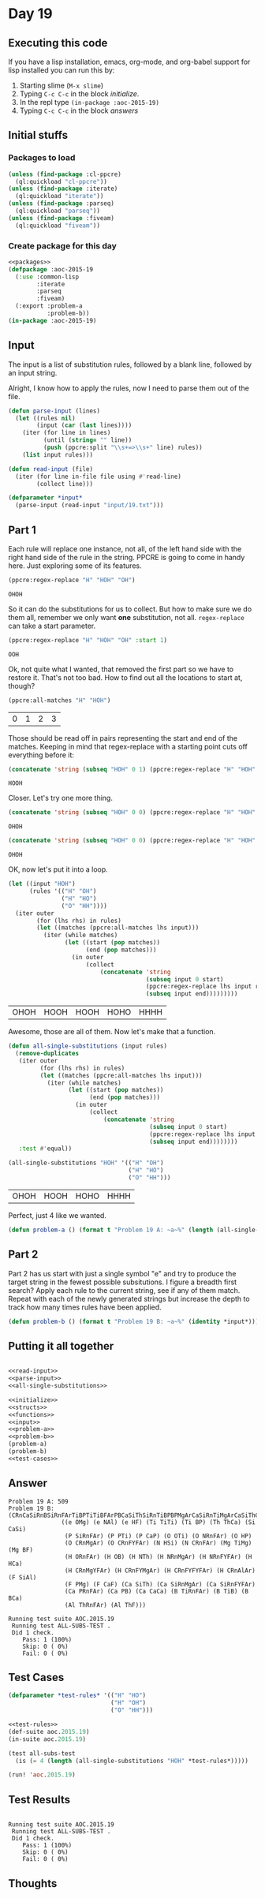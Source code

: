 #+STARTUP: indent contents
#+OPTIONS: num:nil toc:nil
* Day 19
** Executing this code
If you have a lisp installation, emacs, org-mode, and org-babel
support for lisp installed you can run this by:
1. Starting slime (=M-x slime=)
2. Typing =C-c C-c= in the block [[initialize][initialize]].
3. In the repl type =(in-package :aoc-2015-19)=
4. Typing =C-c C-c= in the block [[answers][answers]]
** Initial stuffs
*** Packages to load
#+NAME: packages
#+BEGIN_SRC lisp :results silent
  (unless (find-package :cl-ppcre)
    (ql:quickload "cl-ppcre"))
  (unless (find-package :iterate)
    (ql:quickload "iterate"))
  (unless (find-package :parseq)
    (ql:quickload "parseq"))
  (unless (find-package :fiveam)
    (ql:quickload "fiveam"))
#+END_SRC
*** Create package for this day
#+NAME: initialize
#+BEGIN_SRC lisp :noweb yes :results silent
  <<packages>>
  (defpackage :aoc-2015-19
    (:use :common-lisp
          :iterate
          :parseq
          :fiveam)
    (:export :problem-a
             :problem-b))
  (in-package :aoc-2015-19)
#+END_SRC
** Input
The input is a list of substitution rules, followed by a blank line,
followed by an input string.

Alright, I know how to apply the rules, now I need to parse them out
of the file.
#+NAME: parse-input
#+BEGIN_SRC lisp :results silent
  (defun parse-input (lines)
    (let ((rules nil)
          (input (car (last lines))))
      (iter (for line in lines)
            (until (string= "" line))
            (push (ppcre:split "\\s+=>\\s+" line) rules))
      (list input rules)))
#+END_SRC
#+NAME: read-input
#+BEGIN_SRC lisp :results silent
  (defun read-input (file)
    (iter (for line in-file file using #'read-line)
          (collect line)))
#+END_SRC
#+NAME: input
#+BEGIN_SRC lisp :noweb yes :results silent
  (defparameter *input*
    (parse-input (read-input "input/19.txt")))
#+END_SRC
** Part 1
Each rule will replace one instance, not all, of the left hand side
with the right hand side of the rule in the string. PPCRE is going to
come in handy here. Just exploring some of its features.
#+BEGIN_SRC lisp :exports both
  (ppcre:regex-replace "H" "HOH" "OH")
#+END_SRC

#+RESULTS:
: OHOH

So it can do the substitutions for us to collect. But how to make sure
we do them all, remember we only want *one* substitution, not
all. =regex-replace= can take a start parameter.
#+BEGIN_SRC lisp :exports both
  (ppcre:regex-replace "H" "HOH" "OH" :start 1)
#+END_SRC

#+RESULTS:
: OOH

Ok, not quite what I wanted, that removed the first part so we have to
restore it. That's not too bad. How to find out all the locations to
start at, though?

#+BEGIN_SRC lisp :exports both
  (ppcre:all-matches "H" "HOH")
#+END_SRC

#+RESULTS:
| 0 | 1 | 2 | 3 |

Those should be read off in pairs representing the start and end of
the matches. Keeping in mind that regex-replace with a starting point
cuts off everything before it:

#+BEGIN_SRC lisp :exports both
  (concatenate 'string (subseq "HOH" 0 1) (ppcre:regex-replace "H" "HOH" "OH" :start 1))
#+END_SRC

#+RESULTS:
: HOOH

Closer. Let's try one more thing.
#+BEGIN_SRC lisp :exports both
  (concatenate 'string (subseq "HOH" 0 0) (ppcre:regex-replace "H" "HOH" "OH" :start 0))
#+END_SRC

#+RESULTS:
: OHOH

#+BEGIN_SRC lisp :exports both
  (concatenate 'string (subseq "HOH" 0 0) (ppcre:regex-replace "H" "HOH" "OH" :start 0 :end 1) (subseq "HOH" 1))
#+END_SRC

#+RESULTS:
: OHOH

OK, now let's put it into a loop.
#+BEGIN_SRC lisp :exports both
  (let ((input "HOH")
        (rules '(("H" "OH")
                 ("H" "HO")
                 ("O" "HH"))))
    (iter outer
          (for (lhs rhs) in rules)
          (let ((matches (ppcre:all-matches lhs input)))
            (iter (while matches)
                  (let ((start (pop matches))
                        (end (pop matches)))
                    (in outer
                        (collect
                            (concatenate 'string
                                         (subseq input 0 start)
                                         (ppcre:regex-replace lhs input rhs :start start :end end)
                                         (subseq input end)))))))))
#+END_SRC

#+RESULTS:
| OHOH | HOOH | HOOH | HOHO | HHHH |

Awesome, those are all of them. Now let's make that a function.

#+NAME: all-single-substitutions
#+BEGIN_SRC lisp :results silent
  (defun all-single-substitutions (input rules)
    (remove-duplicates
     (iter outer
           (for (lhs rhs) in rules)
           (let ((matches (ppcre:all-matches lhs input)))
             (iter (while matches)
                   (let ((start (pop matches))
                         (end (pop matches)))
                     (in outer
                         (collect
                             (concatenate 'string
                                          (subseq input 0 start)
                                          (ppcre:regex-replace lhs input rhs :start start :end end)
                                          (subseq input end))))))))
     :test #'equal))
#+END_SRC

#+BEGIN_SRC lisp :exports both
  (all-single-substitutions "HOH" '(("H" "OH")
                                    ("H" "HO")
                                    ("O" "HH")))
#+END_SRC

#+RESULTS:
| OHOH | HOOH | HOHO | HHHH |

Perfect, just 4 like we wanted.

#+NAME: problem-a
#+BEGIN_SRC lisp :noweb yes :results silent
  (defun problem-a () (format t "Problem 19 A: ~a~%" (length (all-single-substitutions (car *input*) (cadr *input*)))))
#+END_SRC
** Part 2
Part 2 has us start with just a single symbol "e" and try to produce
the target string in the fewest possible subsitutions. I figure a
breadth first search? Apply each rule to the current string, see if
any of them match. Repeat with each of the newly generated strings but
increase the depth to track how many times rules have been applied.
#+NAME: problem-b
#+BEGIN_SRC lisp :noweb yes :results silent
  (defun problem-b () (format t "Problem 19 B: ~a~%" (identity *input*)))
#+END_SRC
** Putting it all together
#+NAME: structs
#+BEGIN_SRC lisp :noweb yes :results silent

#+END_SRC
#+NAME: functions
#+BEGIN_SRC lisp :noweb yes :results silent
  <<read-input>>
  <<parse-input>>
  <<all-single-substitutions>>
#+END_SRC
#+NAME: answers
#+BEGIN_SRC lisp :results output :exports both :noweb yes :tangle 2015.19.lisp
  <<initialize>>
  <<structs>>
  <<functions>>
  <<input>>
  <<problem-a>>
  <<problem-b>>
  (problem-a)
  (problem-b)
  <<test-cases>>
#+END_SRC
** Answer
#+RESULTS: answers
#+begin_example
Problem 19 A: 509
Problem 19 B: (CRnCaSiRnBSiRnFArTiBPTiTiBFArPBCaSiThSiRnTiBPBPMgArCaSiRnTiMgArCaSiThCaSiRnFArRnSiRnFArTiTiBFArCaCaSiRnSiThCaCaSiRnMgArFYSiRnFYCaFArSiThCaSiThPBPTiMgArCaPRnSiAlArPBCaCaSiRnFYSiThCaRnFArArCaCaSiRnPBSiRnFArMgYCaCaCaCaSiThCaCaSiAlArCaCaSiRnPBSiAlArBCaCaCaCaSiThCaPBSiThPBPBCaSiRnFYFArSiThCaSiRnFArBCaCaSiRnFYFArSiThCaPBSiThCaSiRnPMgArRnFArPTiBCaPRnFArCaCaCaCaSiRnCaCaSiRnFYFArFArBCaSiThFArThSiThSiRnTiRnPMgArFArCaSiThCaPBCaSiRnBFArCaCaPRnCaCaPMgArSiRnFYFArCaSiThRnPBPMgAr
               ((e OMg) (e NAl) (e HF) (Ti TiTi) (Ti BP) (Th ThCa) (Si CaSi)
                (P SiRnFAr) (P PTi) (P CaP) (O OTi) (O NRnFAr) (O HP)
                (O CRnMgAr) (O CRnFYFAr) (N HSi) (N CRnFAr) (Mg TiMg) (Mg BF)
                (H ORnFAr) (H OB) (H NTh) (H NRnMgAr) (H NRnFYFAr) (H HCa)
                (H CRnMgYFAr) (H CRnFYMgAr) (H CRnFYFYFAr) (H CRnAlAr) (F SiAl)
                (F PMg) (F CaF) (Ca SiTh) (Ca SiRnMgAr) (Ca SiRnFYFAr)
                (Ca PRnFAr) (Ca PB) (Ca CaCa) (B TiRnFAr) (B TiB) (B BCa)
                (Al ThRnFAr) (Al ThF)))

Running test suite AOC.2015.19
 Running test ALL-SUBS-TEST .
 Did 1 check.
    Pass: 1 (100%)
    Skip: 0 ( 0%)
    Fail: 0 ( 0%)
#+end_example
** Test Cases
#+NAME: test-rules
#+BEGIN_SRC lisp :results silent
  (defparameter *test-rules* '(("H" "HO")
                               ("H" "OH")
                               ("O" "HH")))
#+END_SRC
#+NAME: test-cases
#+BEGIN_SRC lisp :results output :exports both :noweb yes
  <<test-rules>>
  (def-suite aoc.2015.19)
  (in-suite aoc.2015.19)

  (test all-subs-test
    (is (= 4 (length (all-single-substitutions "HOH" *test-rules*)))))

  (run! 'aoc.2015.19)
#+END_SRC
** Test Results
#+RESULTS: test-cases
: 
: Running test suite AOC.2015.19
:  Running test ALL-SUBS-TEST .
:  Did 1 check.
:     Pass: 1 (100%)
:     Skip: 0 ( 0%)
:     Fail: 0 ( 0%)
** Thoughts
